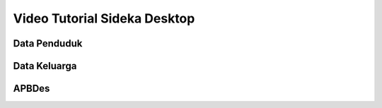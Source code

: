 Video Tutorial Sideka Desktop
==================================


Data Penduduk
-------------------

.. raw:: html

    <div class="video">
      <iframe width="560" height="315" src="https://www.youtube.com/embed/kEWjrNUiP2w" frameborder="0" allowfullscreen></iframe>
    </div>


Data Keluarga
------------------

.. raw:: html

    <div class="video">
      <iframe width="560" height="315" src="https://www.youtube.com/embed/GMF91a3nGQk" frameborder="0" allowfullscreen></iframe>
    </div>


APBDes
-----------------------------------------

.. raw:: html

    <div class="video">
      <iframe width="560" height="315" src="https://www.youtube.com/embed/ggN4myiuGIw" frameborder="0" allowfullscreen></iframe>
    </div>

